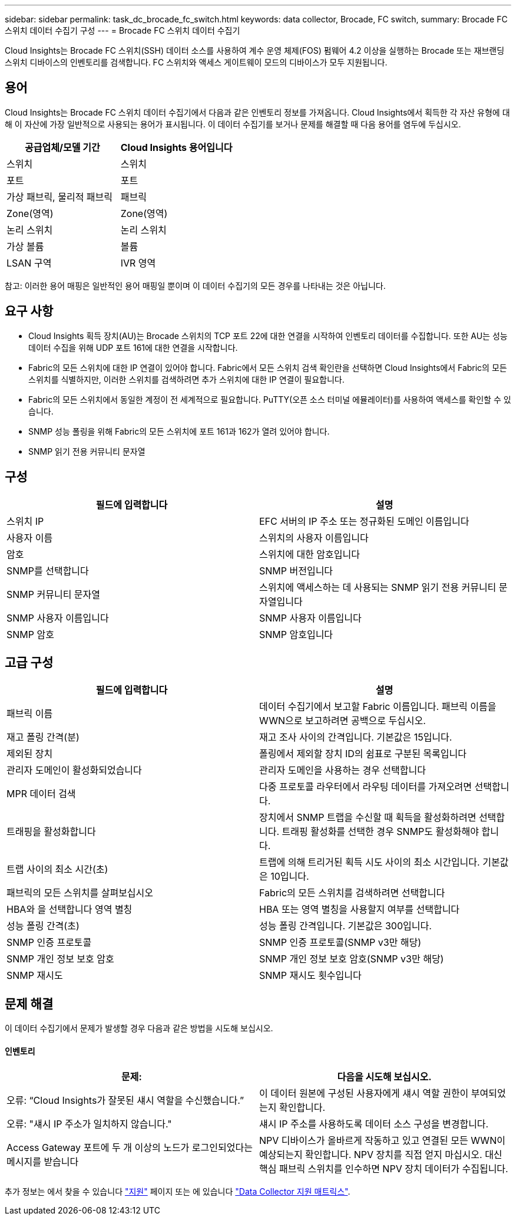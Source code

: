 ---
sidebar: sidebar 
permalink: task_dc_brocade_fc_switch.html 
keywords: data collector, Brocade, FC switch, 
summary: Brocade FC 스위치 데이터 수집기 구성 
---
= Brocade FC 스위치 데이터 수집기


[role="lead"]
Cloud Insights는 Brocade FC 스위치(SSH) 데이터 소스를 사용하여 계수 운영 체제(FOS) 펌웨어 4.2 이상을 실행하는 Brocade 또는 재브랜딩 스위치 디바이스의 인벤토리를 검색합니다. FC 스위치와 액세스 게이트웨이 모드의 디바이스가 모두 지원됩니다.



== 용어

Cloud Insights는 Brocade FC 스위치 데이터 수집기에서 다음과 같은 인벤토리 정보를 가져옵니다. Cloud Insights에서 획득한 각 자산 유형에 대해 이 자산에 가장 일반적으로 사용되는 용어가 표시됩니다. 이 데이터 수집기를 보거나 문제를 해결할 때 다음 용어를 염두에 두십시오.

[cols="2*"]
|===
| 공급업체/모델 기간 | Cloud Insights 용어입니다 


| 스위치 | 스위치 


| 포트 | 포트 


| 가상 패브릭, 물리적 패브릭 | 패브릭 


| Zone(영역) | Zone(영역) 


| 논리 스위치 | 논리 스위치 


| 가상 볼륨 | 볼륨 


| LSAN 구역 | IVR 영역 
|===
참고: 이러한 용어 매핑은 일반적인 용어 매핑일 뿐이며 이 데이터 수집기의 모든 경우를 나타내는 것은 아닙니다.



== 요구 사항

* Cloud Insights 획득 장치(AU)는 Brocade 스위치의 TCP 포트 22에 대한 연결을 시작하여 인벤토리 데이터를 수집합니다. 또한 AU는 성능 데이터 수집을 위해 UDP 포트 161에 대한 연결을 시작합니다.
* Fabric의 모든 스위치에 대한 IP 연결이 있어야 합니다. Fabric에서 모든 스위치 검색 확인란을 선택하면 Cloud Insights에서 Fabric의 모든 스위치를 식별하지만, 이러한 스위치를 검색하려면 추가 스위치에 대한 IP 연결이 필요합니다.
* Fabric의 모든 스위치에서 동일한 계정이 전 세계적으로 필요합니다. PuTTY(오픈 소스 터미널 에뮬레이터)를 사용하여 액세스를 확인할 수 있습니다.
* SNMP 성능 폴링을 위해 Fabric의 모든 스위치에 포트 161과 162가 열려 있어야 합니다.
* SNMP 읽기 전용 커뮤니티 문자열




== 구성

[cols="2*"]
|===
| 필드에 입력합니다 | 설명 


| 스위치 IP | EFC 서버의 IP 주소 또는 정규화된 도메인 이름입니다 


| 사용자 이름 | 스위치의 사용자 이름입니다 


| 암호 | 스위치에 대한 암호입니다 


| SNMP를 선택합니다 | SNMP 버전입니다 


| SNMP 커뮤니티 문자열 | 스위치에 액세스하는 데 사용되는 SNMP 읽기 전용 커뮤니티 문자열입니다 


| SNMP 사용자 이름입니다 | SNMP 사용자 이름입니다 


| SNMP 암호 | SNMP 암호입니다 
|===


== 고급 구성

[cols="2*"]
|===
| 필드에 입력합니다 | 설명 


| 패브릭 이름 | 데이터 수집기에서 보고할 Fabric 이름입니다. 패브릭 이름을 WWN으로 보고하려면 공백으로 두십시오. 


| 재고 폴링 간격(분) | 재고 조사 사이의 간격입니다. 기본값은 15입니다. 


| 제외된 장치 | 폴링에서 제외할 장치 ID의 쉼표로 구분된 목록입니다 


| 관리자 도메인이 활성화되었습니다 | 관리자 도메인을 사용하는 경우 선택합니다 


| MPR 데이터 검색 | 다중 프로토콜 라우터에서 라우팅 데이터를 가져오려면 선택합니다. 


| 트래핑을 활성화합니다 | 장치에서 SNMP 트랩을 수신할 때 획득을 활성화하려면 선택합니다. 트래핑 활성화를 선택한 경우 SNMP도 활성화해야 합니다. 


| 트랩 사이의 최소 시간(초) | 트랩에 의해 트리거된 획득 시도 사이의 최소 시간입니다. 기본값은 10입니다. 


| 패브릭의 모든 스위치를 살펴보십시오 | Fabric의 모든 스위치를 검색하려면 선택합니다 


| HBA와 을 선택합니다 영역 별칭 | HBA 또는 영역 별칭을 사용할지 여부를 선택합니다 


| 성능 폴링 간격(초) | 성능 폴링 간격입니다. 기본값은 300입니다. 


| SNMP 인증 프로토콜 | SNMP 인증 프로토콜(SNMP v3만 해당) 


| SNMP 개인 정보 보호 암호 | SNMP 개인 정보 보호 암호(SNMP v3만 해당) 


| SNMP 재시도 | SNMP 재시도 횟수입니다 
|===


== 문제 해결

이 데이터 수집기에서 문제가 발생할 경우 다음과 같은 방법을 시도해 보십시오.



==== 인벤토리

[cols="2*"]
|===
| 문제: | 다음을 시도해 보십시오. 


| 오류: “Cloud Insights가 잘못된 섀시 역할을 수신했습니다.” | 이 데이터 원본에 구성된 사용자에게 섀시 역할 권한이 부여되었는지 확인합니다. 


| 오류: "섀시 IP 주소가 일치하지 않습니다." | 섀시 IP 주소를 사용하도록 데이터 소스 구성을 변경합니다. 


| Access Gateway 포트에 두 개 이상의 노드가 로그인되었다는 메시지를 받습니다 | NPV 디바이스가 올바르게 작동하고 있고 연결된 모든 WWN이 예상되는지 확인합니다. NPV 장치를 직접 얻지 마십시오. 대신 핵심 패브릭 스위치를 인수하면 NPV 장치 데이터가 수집됩니다. 
|===
추가 정보는 에서 찾을 수 있습니다 link:concept_requesting_support.html["지원"] 페이지 또는 에 있습니다 link:https://docs.netapp.com/us-en/cloudinsights/CloudInsightsDataCollectorSupportMatrix.pdf["Data Collector 지원 매트릭스"].
